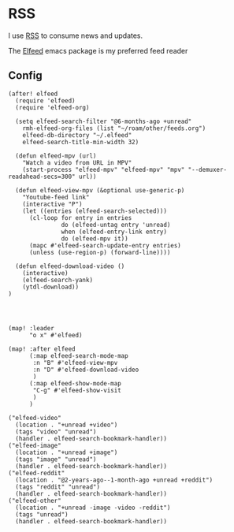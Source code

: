 * RSS

I use [[https://en.wikipedia.org/wiki/RSS][RSS]] to consume news and updates.

The [[https://github.com/skeeto/elfeed][Elfeed]] emacs package is my preferred feed reader

** Config
#+begin_src elisp :noweb-ref configs
(after! elfeed
  (require 'elfeed)
  (require 'elfeed-org)

  (setq elfeed-search-filter "@6-months-ago +unread"
    rmh-elfeed-org-files (list "~/roam/other/feeds.org")
    elfeed-db-directory "~/.elfeed"
    elfeed-search-title-min-width 32)

  (defun elfeed-mpv (url)
    "Watch a video from URL in MPV"
    (start-process "elfeed-mpv" "elfeed-mpv" "mpv" "--demuxer-readahead-secs=300" url))

  (defun elfeed-view-mpv (&optional use-generic-p)
    "Youtube-feed link"
    (interactive "P")
    (let ((entries (elfeed-search-selected)))
      (cl-loop for entry in entries
               do (elfeed-untag entry 'unread)
               when (elfeed-entry-link entry)
               do (elfeed-mpv it))
      (mapc #'elfeed-search-update-entry entries)
      (unless (use-region-p) (forward-line))))

  (defun elfeed-download-video ()
    (interactive)
    (elfeed-search-yank)
    (ytdl-download))
)




(map! :leader
      "o x" #'elfeed)

(map! :after elfeed
      (:map elfeed-search-mode-map
       :n "B" #'elfeed-view-mpv
       :n "D" #'elfeed-download-video
       )
      (:map elfeed-show-mode-map
       "C-g" #'elfeed-show-visit
       )
      )
#+end_src

#+begin_src elisp :noweb-ref bookmarks
("elfeed-video"
  (location . "+unread +video")
  (tags "video" "unread")
  (handler . elfeed-search-bookmark-handler))
("elfeed-image"
  (location . "+unread +image")
  (tags "image" "unread")
  (handler . elfeed-search-bookmark-handler))
("elfeed-reddit"
  (location . "@2-years-ago--1-month-ago +unread +reddit")
  (tags "reddit" "unread")
  (handler . elfeed-search-bookmark-handler))
("elfeed-other"
  (location . "+unread -image -video -reddit")
  (tags "unread")
  (handler . elfeed-search-bookmark-handler))
#+end_src
